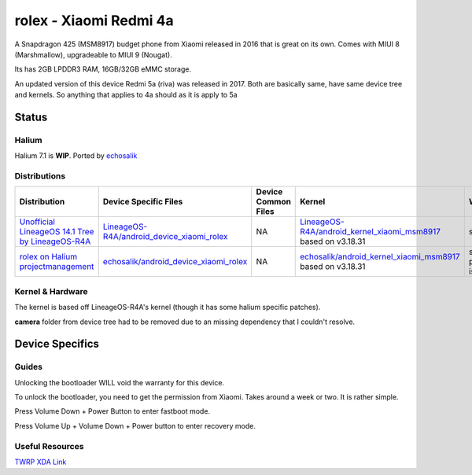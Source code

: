 
rolex - Xiaomi Redmi 4a
===========================

A Snapdragon 425 (MSM8917) budget phone from Xiaomi released in 2016 that is great on its own. Comes with MIUI 8 (Marshmallow), upgradeable to MIUI 9 (Nougat).

Its has 2GB LPDDR3 RAM, 16GB/32GB eMMC storage.

An updated version of this device Redmi 5a (riva) was released in 2017. Both are basically same, have same device tree and kernels. So anything that applies to 4a should as it is apply to 5a

Status
------

Halium
^^^^^^

Halium 7.1 is **WIP**. Ported by `echosalik <https://github.com/echosalik>`_

Distributions
^^^^^^^^^^^^^

.. list-table::
   :header-rows: 1

   * - Distribution
     - Device Specific Files
     - Device Common Files
     - Kernel
     - What works
     - What doesn't work
   * - `Unofficial LineageOS 14.1 Tree by LineageOS-R4A <https://github.com/LineageOS-R4A/>`_
     - `LineageOS-R4A/android_device_xiaomi_rolex <https://github.com/LineageOS-R4A/android_device_xiaomi_rolex>`_
     - NA
     - `LineageOS-R4A/android_kernel_xiaomi_msm8917 <https://github.com/LineageOS-R4A/android_kernel_xiaomi_msm8917>`_ based on v3.18.31
     - see device page
     - see device page
   * - `rolex on Halium projectmanagement <https://github.com/Halium/projectmanagement/issues/92>`_
     - `echosalik/android_device_xiaomi_rolex <https://github.com/echosalik/android_device_xiaomi_rolex>`_
     - NA
     - `echosalik/android_kernel_xiaomi_msm8917 <https://github.com/echosalik/android_kernel_xiaomi_msm8917>`_ based on v3.18.31
     - see projectmanagement issue
     - see projectmanagement issue


Kernel & Hardware
^^^^^^^^^^^^^^^^^

The kernel is based off LineageOS-R4A's kernel (though it has some halium specific patches).

**camera** folder from device tree had to be removed due to an missing dependency that I couldn't resolve.

Device Specifics
----------------

Guides
^^^^^^

Unlocking the bootloader WILL void the warranty for this device.

To unlock the bootloader, you need to get the permission from Xiaomi. Takes around a week or two. It is rather simple.

Press Volume Down + Power Button to enter fastboot mode.

Press Volume Up + Volume Down + Power button to enter recovery mode.

Useful Resources
^^^^^^^^^^^^^^^^^^

`TWRP XDA Link <https://forum.xda-developers.com/redmi-4a/development/recovery-twrp-3-1-0-0-xiaomi-redmi-4a-t3576024>`_